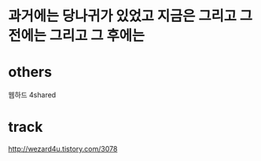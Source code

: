 * 과거에는 당나귀가 있었고 지금은 그리고 그 전에는 그리고 그 후에는

* others

웹하드
4shared

* track

http://wezard4u.tistory.com/3078
